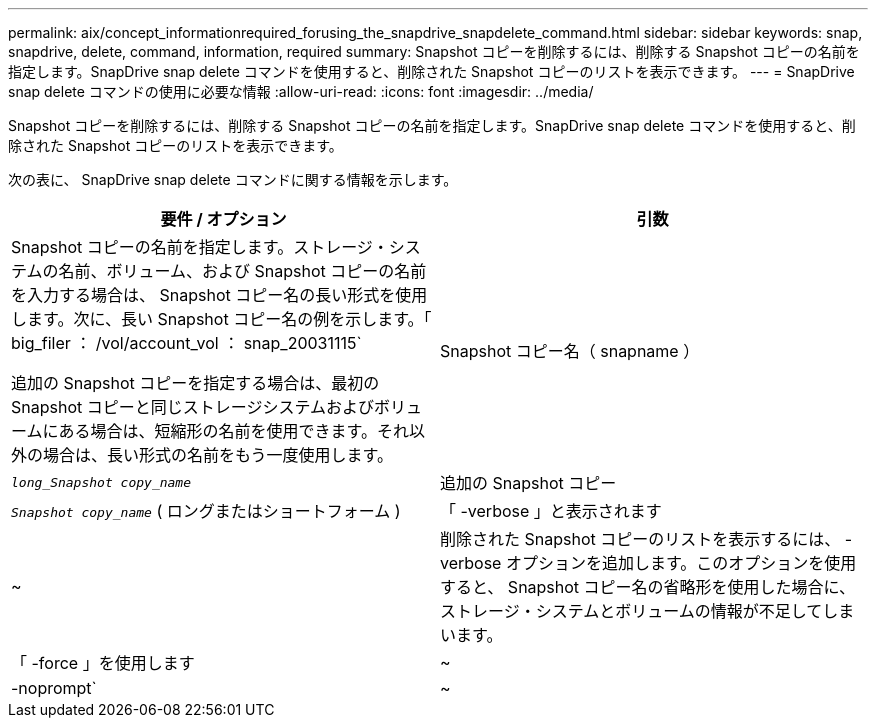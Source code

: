 ---
permalink: aix/concept_informationrequired_forusing_the_snapdrive_snapdelete_command.html 
sidebar: sidebar 
keywords: snap, snapdrive, delete, command, information, required 
summary: Snapshot コピーを削除するには、削除する Snapshot コピーの名前を指定します。SnapDrive snap delete コマンドを使用すると、削除された Snapshot コピーのリストを表示できます。 
---
= SnapDrive snap delete コマンドの使用に必要な情報
:allow-uri-read: 
:icons: font
:imagesdir: ../media/


[role="lead"]
Snapshot コピーを削除するには、削除する Snapshot コピーの名前を指定します。SnapDrive snap delete コマンドを使用すると、削除された Snapshot コピーのリストを表示できます。

次の表に、 SnapDrive snap delete コマンドに関する情報を示します。

|===
| 要件 / オプション | 引数 


 a| 
Snapshot コピーの名前を指定します。ストレージ・システムの名前、ボリューム、および Snapshot コピーの名前を入力する場合は、 Snapshot コピー名の長い形式を使用します。次に、長い Snapshot コピー名の例を示します。「 big_filer ： /vol/account_vol ： snap_20031115`

追加の Snapshot コピーを指定する場合は、最初の Snapshot コピーと同じストレージシステムおよびボリュームにある場合は、短縮形の名前を使用できます。それ以外の場合は、長い形式の名前をもう一度使用します。



 a| 
Snapshot コピー名（ snapname ）
 a| 
`_long_Snapshot copy_name_`



 a| 
追加の Snapshot コピー
 a| 
`_Snapshot copy_name_` ( ロングまたはショートフォーム )



 a| 
「 -verbose 」と表示されます
 a| 
~



 a| 
削除された Snapshot コピーのリストを表示するには、 -verbose オプションを追加します。このオプションを使用すると、 Snapshot コピー名の省略形を使用した場合に、ストレージ・システムとボリュームの情報が不足してしまいます。



 a| 
「 -force 」を使用します
 a| 
~



 a| 
-noprompt`
 a| 
~



 a| 
オプション：既存の Snapshot コピーを上書きするかどうかを指定します。このオプションを指定しないと、既存の Snapshot コピーの名前を指定した場合に処理が停止します。このオプションで既存の Snapshot コピーの名前を指定すると、 Snapshot コピーを上書きするかどうかの確認を求められます。SnapDrive for UNIX がプロンプトを表示しないようにするには '-nofrt' オプションも指定します( -noprompt` オプションを使用する場合は '-force オプションを常に指定する必要があります )

|===